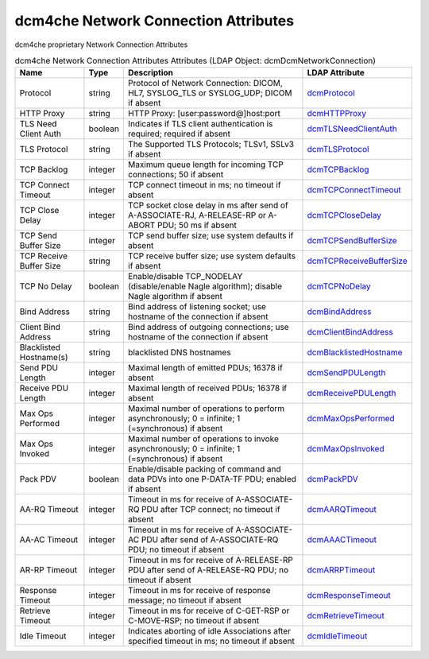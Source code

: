 dcm4che Network Connection Attributes
=====================================
dcm4che proprietary Network Connection Attributes

.. tabularcolumns:: |p{4cm}|l|p{8cm}|l|
.. csv-table:: dcm4che Network Connection Attributes Attributes (LDAP Object: dcmDcmNetworkConnection)
    :header: Name, Type, Description, LDAP Attribute
    :widths: 20, 7, 60, 13

    "Protocol",string,"Protocol of Network Connection: DICOM, HL7, SYSLOG_TLS or SYSLOG_UDP; DICOM if absent","
    .. _dcmProtocol:

    dcmProtocol_"
    "HTTP Proxy",string,"HTTP Proxy: [user:password@]host:port","
    .. _dcmHTTPProxy:

    dcmHTTPProxy_"
    "TLS Need Client Auth",boolean,"Indicates if TLS client authentication is required; required if absent","
    .. _dcmTLSNeedClientAuth:

    dcmTLSNeedClientAuth_"
    "TLS Protocol",string,"The Supported TLS Protocols; TLSv1, SSLv3 if absent","
    .. _dcmTLSProtocol:

    dcmTLSProtocol_"
    "TCP Backlog",integer,"Maximum queue length for incoming TCP connections; 50 if absent","
    .. _dcmTCPBacklog:

    dcmTCPBacklog_"
    "TCP Connect Timeout",integer,"TCP connect timeout in ms; no timeout if absent","
    .. _dcmTCPConnectTimeout:

    dcmTCPConnectTimeout_"
    "TCP Close Delay",integer,"TCP socket close delay in ms after send of A-ASSOCIATE-RJ, A-RELEASE-RP or A-ABORT PDU; 50 ms if absent","
    .. _dcmTCPCloseDelay:

    dcmTCPCloseDelay_"
    "TCP Send Buffer Size",integer,"TCP send buffer size; use system defaults if absent","
    .. _dcmTCPSendBufferSize:

    dcmTCPSendBufferSize_"
    "TCP Receive Buffer Size",string,"TCP receive buffer size; use system defaults if absent","
    .. _dcmTCPReceiveBufferSize:

    dcmTCPReceiveBufferSize_"
    "TCP No Delay",boolean,"Enable/disable TCP_NODELAY (disable/enable Nagle algorithm); disable Nagle algorithm if absent","
    .. _dcmTCPNoDelay:

    dcmTCPNoDelay_"
    "Bind Address",string,"Bind address of listening socket; use hostname of the connection if absent","
    .. _dcmBindAddress:

    dcmBindAddress_"
    "Client Bind Address",string,"Bind address of outgoing connections; use hostname of the connection if absent","
    .. _dcmClientBindAddress:

    dcmClientBindAddress_"
    "Blacklisted Hostname(s)",string,"blacklisted DNS hostnames","
    .. _dcmBlacklistedHostname:

    dcmBlacklistedHostname_"
    "Send PDU Length",integer,"Maximal length of emitted PDUs; 16378 if absent","
    .. _dcmSendPDULength:

    dcmSendPDULength_"
    "Receive PDU Length",integer,"Maximal length of received PDUs; 16378 if absent","
    .. _dcmReceivePDULength:

    dcmReceivePDULength_"
    "Max Ops Performed",integer,"Maximal number of operations to perform asynchronously; 0 = infinite; 1 (=synchronous) if absent","
    .. _dcmMaxOpsPerformed:

    dcmMaxOpsPerformed_"
    "Max Ops Invoked",integer,"Maximal number of operations to invoke asynchronously; 0 = infinite; 1 (=synchronous) if absent","
    .. _dcmMaxOpsInvoked:

    dcmMaxOpsInvoked_"
    "Pack PDV",boolean,"Enable/disable packing of command and data PDVs into one P-DATA-TF PDU; enabled if absent","
    .. _dcmPackPDV:

    dcmPackPDV_"
    "AA-RQ Timeout",integer,"Timeout in ms for receive of A-ASSOCIATE-RQ PDU after TCP connect; no timeout if absent","
    .. _dcmAARQTimeout:

    dcmAARQTimeout_"
    "AA-AC Timeout",integer,"Timeout in ms for receive of A-ASSOCIATE-AC PDU after send of A-ASSOCIATE-RQ PDU; no timeout if absent","
    .. _dcmAAACTimeout:

    dcmAAACTimeout_"
    "AR-RP Timeout",integer,"Timeout in ms for receive of A-RELEASE-RP PDU after send of A-RELEASE-RQ PDU; no timeout if absent","
    .. _dcmARRPTimeout:

    dcmARRPTimeout_"
    "Response Timeout",integer,"Timeout in ms for receive of response message; no timeout if absent","
    .. _dcmResponseTimeout:

    dcmResponseTimeout_"
    "Retrieve Timeout",integer,"Timeout in ms for receive of C-GET-RSP or C-MOVE-RSP; no timeout if absent","
    .. _dcmRetrieveTimeout:

    dcmRetrieveTimeout_"
    "Idle Timeout",integer,"Indicates aborting of idle Associations after specified timeout in ms; no timeout if absent","
    .. _dcmIdleTimeout:

    dcmIdleTimeout_"
